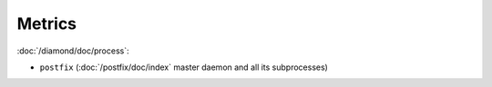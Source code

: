 Metrics
=======

:doc:`/diamond/doc/process`:

* ``postfix`` (:doc:`/postfix/doc/index` master daemon and all
  its subprocesses)
